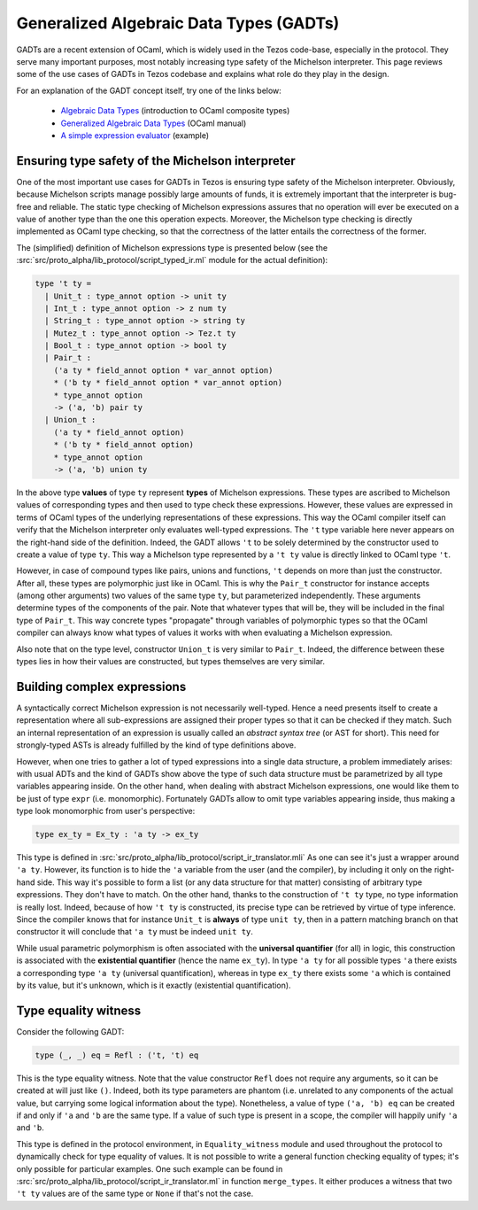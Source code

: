========================================
Generalized Algebraic Data Types (GADTs)
========================================

GADTs are a recent extension of OCaml, which is widely used in the Tezos
code-base, especially in the protocol. They serve many important purposes, most
notably increasing type safety of the Michelson interpreter. This page reviews
some of the use cases of GADTs in Tezos codebase and explains what role do they
play in the design.

For an explanation of the GADT concept itself, try one of the links below:

  - `Algebraic Data Types`_ (introduction to OCaml composite types)
  - `Generalized Algebraic Data Types`_ (OCaml manual)
  - `A simple expression evaluator`_ (example)


Ensuring type safety of the Michelson interpreter
=================================================

One of the most important use cases for GADTs in Tezos is ensuring type safety
of the Michelson interpreter. Obviously, because Michelson scripts manage
possibly large amounts of funds, it is extremely important that the interpreter
is bug-free and reliable. The static type checking of Michelson expressions
assures that no operation will ever be executed on a value of another type than
the one this operation expects. Moreover, the Michelson type checking is
directly implemented as OCaml type checking, so that the correctness of the
latter entails the correctness of the former.

The (simplified) definition of Michelson expressions type is presented below
(see the :src:`src/proto_alpha/lib_protocol/script_typed_ir.ml` module for the
actual definition):

.. code-block:: ocaml

   type 't ty =
     | Unit_t : type_annot option -> unit ty
     | Int_t : type_annot option -> z num ty
     | String_t : type_annot option -> string ty
     | Mutez_t : type_annot option -> Tez.t ty
     | Bool_t : type_annot option -> bool ty
     | Pair_t :
       ('a ty * field_annot option * var_annot option)
       * ('b ty * field_annot option * var_annot option)
       * type_annot option
       -> ('a, 'b) pair ty
     | Union_t :
       ('a ty * field_annot option)
       * ('b ty * field_annot option)
       * type_annot option
       -> ('a, 'b) union ty

In the above type **values** of type ``ty`` represent **types** of Michelson
expressions. These types are ascribed to Michelson values of corresponding types
and then used to type check these expressions. However, these values are
expressed in terms of OCaml types of the underlying representations of these
expressions. This way the OCaml compiler itself can verify that the Michelson
interpreter only evaluates well-typed expressions. The ``'t`` type variable here
never appears on the right-hand side of the definition. Indeed, the GADT allows
``'t`` to be solely determined by the constructor used to create a value of type
``ty``. This way a Michelson type represented by a ``'t ty`` value is directly
linked to OCaml type ``'t``.

However, in case of compound types like pairs, unions and functions, ``'t``
depends on more than just the constructor. After all, these types are
polymorphic just like in OCaml. This is why the ``Pair_t`` constructor for
instance accepts (among other arguments) two values of the same type ``ty``, but
parameterized independently. These arguments determine types of the components
of the pair. Note that whatever types that will be, they will be included in the
final type of ``Pair_t``. This way concrete types "propagate" through variables
of polymorphic types so that the OCaml compiler can always know what types of
values it works with when evaluating a Michelson expression.

Also note that on the type level, constructor ``Union_t`` is very similar to
``Pair_t``. Indeed, the difference between these types lies in how their values
are constructed, but types themselves are very similar.

Building complex expressions
============================

A syntactically correct Michelson expression is not necessarily well-typed.
Hence a need presents itself to create a representation where all
sub-expressions are assigned their proper types so that it can be checked if
they match. Such an internal representation of an expression is usually called
an *abstract syntax tree* (or AST for short). This need for strongly-typed ASTs
is already fulfilled by the kind of type definitions above.

However, when one tries to gather a lot of typed expressions into a single data
structure, a problem immediately arises: with usual ADTs and the kind of GADTs
show above the type of such data structure must be parametrized by all type
variables appearing inside. On the other hand, when dealing with abstract
Michelson expressions, one would like them to be just of type ``expr`` (i.e.
monomorphic). Fortunately GADTs allow to omit type variables appearing inside,
thus making a type look monomorphic from user's perspective:

.. code-block:: ocaml

  type ex_ty = Ex_ty : 'a ty -> ex_ty

This type is defined in
:src:`src/proto_alpha/lib_protocol/script_ir_translator.mli` As one can see it's
just a wrapper around ``'a ty``. However, its function is to hide the ``'a``
variable from the user (and the compiler), by including it only on the
right-hand side. This way it's possible to form a list (or any data structure
for that matter) consisting of arbitrary type expressions. They don't have to
match. On the other hand, thanks to the construction of ``'t ty`` type, no type
information is really lost. Indeed, because of how ``'t ty`` is constructed, its
precise type can be retrieved by virtue of type inference. Since the compiler
knows that for instance ``Unit_t`` is **always** of type ``unit ty``, then in a
pattern matching branch on that constructor it will conclude that ``'a ty`` must
be indeed ``unit ty``.

While usual parametric polymorphism is often associated with the **universal
quantifier** (for all) in logic, this construction is associated with the
**existential quantifier** (hence the name ``ex_ty``). In type ``'a ty`` for all
possible types ``'a`` there exists a corresponding type ``'a ty`` (universal
quantification), whereas in type ``ex_ty`` there exists some ``'a`` which is
contained by its value, but it's unknown, which is it exactly (existential
quantification).

Type equality witness
=====================

Consider the following GADT:

.. code-block:: ocaml

   type (_, _) eq = Refl : ('t, 't) eq

This is the type equality witness. Note that the value constructor ``Refl`` does
not require any arguments, so it can be created at will just like ``()``.
Indeed, both its type parameters are phantom (i.e. unrelated to any components
of the actual value, but carrying some logical information about the type).
Nonetheless, a value of type ``('a, 'b) eq`` can be created if and only if
``'a`` and ``'b`` are the same type. If a value of such type is present in a
scope, the compiler will happily unify ``'a`` and ``'b``.

This type is defined in the protocol environment, in ``Equality_witness`` module
and used throughout the protocol to dynamically check for type equality of
values. It is not possible to write a general function checking equality of
types; it's only possible for particular examples. One such example can be found
in :src:`src/proto_alpha/lib_protocol/script_ir_translator.ml` in function
``merge_types``. It either produces a witness that two ``'t ty`` values are of
the same type or ``None`` if that's not the case.


.. _Algebraic Data Types: https://ocaml.org/learn/tutorials/data_types_and_matching.html
.. _Generalized Algebraic Data Types: https://ocaml.org/manual/gadts.html
.. _A simple expression evaluator: https://blog.mads-hartmann.com/ocaml/2015/01/05/gadt-ocaml.html
